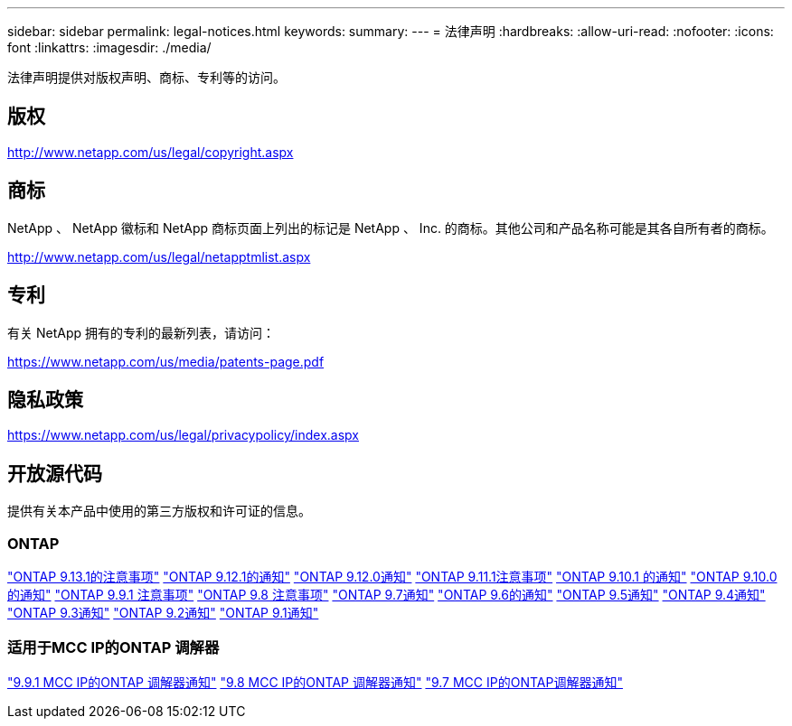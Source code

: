 ---
sidebar: sidebar 
permalink: legal-notices.html 
keywords:  
summary:  
---
= 法律声明
:hardbreaks:
:allow-uri-read: 
:nofooter: 
:icons: font
:linkattrs: 
:imagesdir: ./media/


[role="lead"]
法律声明提供对版权声明、商标、专利等的访问。



== 版权

http://www.netapp.com/us/legal/copyright.aspx[]



== 商标

NetApp 、 NetApp 徽标和 NetApp 商标页面上列出的标记是 NetApp 、 Inc. 的商标。其他公司和产品名称可能是其各自所有者的商标。

http://www.netapp.com/us/legal/netapptmlist.aspx[]



== 专利

有关 NetApp 拥有的专利的最新列表，请访问：

https://www.netapp.com/us/media/patents-page.pdf[]



== 隐私政策

https://www.netapp.com/us/legal/privacypolicy/index.aspx[]



== 开放源代码

提供有关本产品中使用的第三方版权和许可证的信息。



=== ONTAP

link:https://library.netapp.com/ecm/ecm_download_file/ECMLP2885801["ONTAP 9.13.1的注意事项"^]
link:https://library.netapp.com/ecm/ecm_download_file/ECMLP2884813["ONTAP 9.12.1的通知"^]
link:https://library.netapp.com/ecm/ecm_download_file/ECMLP2883760["ONTAP 9.12.0通知"^]
link:https://library.netapp.com/ecm/ecm_download_file/ECMLP2882103["ONTAP 9.11.1注意事项"^]
link:https://library.netapp.com/ecm/ecm_download_file/ECMLP2879817["ONTAP 9.10.1 的通知"^]
link:https://library.netapp.com/ecm/ecm_download_file/ECMLP2878927["ONTAP 9.10.0的通知"^]
link:https://library.netapp.com/ecm/ecm_download_file/ECMLP2876856["ONTAP 9.9.1 注意事项"^]
link:https://library.netapp.com/ecm/ecm_download_file/ECMLP2873871["ONTAP 9.8 注意事项"^]
link:https://library.netapp.com/ecm/ecm_download_file/ECMLP2860921["ONTAP 9.7通知"^]
link:https://library.netapp.com/ecm/ecm_download_file/ECMLP2855145["ONTAP 9.6的通知"^]
link:https://library.netapp.com/ecm/ecm_download_file/ECMLP2850702["ONTAP 9.5通知"^]
link:https://library.netapp.com/ecm/ecm_download_file/ECMLP2844310["ONTAP 9.4通知"^]
link:https://library.netapp.com/ecm/ecm_download_file/ECMLP2839209["ONTAP 9.3通知"^]
link:https://library.netapp.com/ecm/ecm_download_file/ECMLP2702054["ONTAP 9.2通知"^]
link:https://library.netapp.com/ecm/ecm_download_file/ECMLP2516795["ONTAP 9.1通知"^]



=== 适用于MCC IP的ONTAP 调解器

link:https://library.netapp.com/ecm/ecm_download_file/ECMLP2870521["9.9.1 MCC IP的ONTAP 调解器通知"^]
link:https://library.netapp.com/ecm/ecm_download_file/ECMLP2870521["9.8 MCC IP的ONTAP 调解器通知"^]
link:https://library.netapp.com/ecm/ecm_download_file/ECMLP2870521["9.7 MCC IP的ONTAP调解器通知"^]
